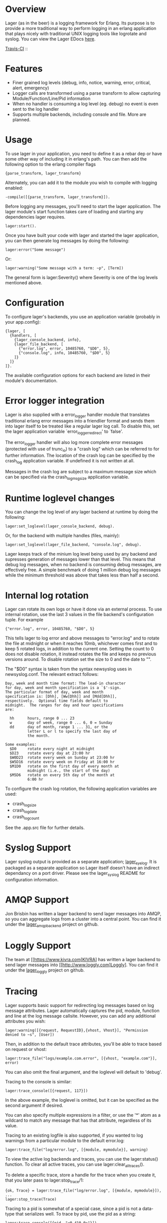 * Overview
  Lager (as in the beer) is a logging framework for Erlang. Its purpose is
  to provide a more traditional way to perform logging in an erlang application
  that plays nicely with traditional UNIX logging tools like logrotate and
  syslog. You can view the Lager EDocs [[http://basho.github.com/lager/][here]].

  [[http://travis-ci.org/basho/lager][Travis-CI]] :: [[https://secure.travis-ci.org/basho/lager.png]]

* Features
    - Finer grained log levels (debug, info, notice, warning, error, critical,
      alert, emergency)
    - Logger calls are transformed using a parse transform to allow capturing
      Module/Function/Line/Pid information
    - When no handler is consuming a log level (eg. debug) no event is even sent
      to the log handler
    - Supports multiple backends, including console and file. More are planned.

* Usage
  To use lager in your application, you need to define it as a rebar dep or have
  some other way of including it in erlang's path. You can then add the
  following option to the erlang compiler flags

#+BEGIN_EXAMPLE
  {parse_transform, lager_transform}
#+END_EXAMPLE

  Alternately, you can add it to the module you wish to compile with logging
  enabled:

#+BEGIN_EXAMPLE
  -compile([{parse_transform, lager_transform}]).
#+END_EXAMPLE

  Before logging any messages, you'll need to start the lager application. The 
  lager module's start function takes care of loading and starting any dependencies
  lager requires.
  
#+BEGIN_EXAMPLE
  lager:start().
#+END_EXAMPLE

  Once you have built your code with lager and started the lager application, 
  you can then generate log messages by doing the following:

#+BEGIN_EXAMPLE
  lager:error("Some message")
#+END_EXAMPLE

  Or:

#+BEGIN_EXAMPLE
  lager:warning("Some message with a term: ~p", [Term])
#+END_EXAMPLE

  The general form is lager:Severity() where Severity is one of the log levels
  mentioned above.

* Configuration
  To configure lager's backends, you use an application variable (probably in
  your app.config):

#+BEGIN_EXAMPLE
  {lager, [
    {handlers, [
      {lager_console_backend, info},
      {lager_file_backend, [
        {"error.log", error, 10485760, "$D0", 5},
        {"console.log", info, 10485760, "$D0", 5}
      ]}
    ]}
  ]}.
#+END_EXAMPLE

  The available configuration options for each backend are listed in their
  module's documentation.

* Error logger integration
  Lager is also supplied with a error_logger handler module that translates
  traditional erlang error messages into a friendlier format and sends them into
  lager itself to be treated like a regular lager log call. To disable this, set
  the lager application variable `error_logger_redirect' to `false'.

  The error_logger handler will also log more complete error messages (protected
  with use of trunc_io) to a "crash log" which can be referred to for further
  information. The location of the crash log can be specified by the crash_log
  application variable. If undefined it is not written at all.

  Messages in the crash log are subject to a maximum message size which can be
  specified via the crash_log_msg_size application variable.

* Runtime loglevel changes
  You can change the log level of any lager backend at runtime by doing the
  following:

#+BEGIN_EXAMPLE
  lager:set_loglevel(lager_console_backend, debug).
#+END_EXAMPLE

  Or, for the backend with multiple handles (files, mainly):

#+BEGIN_EXAMPLE
  lager:set_loglevel(lager_file_backend, "console.log", debug).
#+END_EXAMPLE

  Lager keeps track of the minium log level being used by any backend and
  supresses generation of messages lower than that level. This means that debug
  log messages, when no backend is consuming debug messages, are effectively
  free. A simple benchmark of doing 1 million debug log messages while the
  minimum threshold was above that takes less than half a second.

* Internal log rotation
  Lager can rotate its own logs or have it done via an external process. To
  use internal rotation, use the last 3 values in the file backend's
  configuration tuple. For example

#+BEGIN_EXAMPLE
  {"error.log", error, 10485760, "$D0", 5}
#+END_EXAMPLE

  This tells lager to log error and above messages to "error.log" and to
  rotate the file at midnight or when it reaches 10mb, whichever comes first
  and to keep 5 rotated logs, in addition to the current one. Setting the
  count to 0 does not disable rotation, it instead rotates the file and keeps
  no previous versions around. To disable rotation set the size to 0 and the
  date to "".

  The "$D0" syntax is taken from the syntax newsyslog uses in newsyslog.conf.
  The relevant extract follows:

#+BEGIN_EXAMPLE
  Day, week and month time format: The lead-in character
  for day, week and month specification is a `$'-sign.
  The particular format of day, week and month
  specification is: [Dhh], [Ww[Dhh]] and [Mdd[Dhh]],
  respectively.  Optional time fields default to
  midnight.  The ranges for day and hour specifications
  are:

    hh      hours, range 0 ... 23
    w       day of week, range 0 ... 6, 0 = Sunday
    dd      day of month, range 1 ... 31, or the
            letter L or l to specify the last day of
            the month.

  Some examples:
    $D0     rotate every night at midnight
    $D23    rotate every day at 23:00 hr
    $W0D23  rotate every week on Sunday at 23:00 hr
    $W5D16  rotate every week on Friday at 16:00 hr
    $M1D0   rotate on the first day of every month at
            midnight (i.e., the start of the day)
    $M5D6   rotate on every 5th day of the month at
            6:00 hr
#+END_EXAMPLE

  To configure the crash log rotation, the following application variables are
  used:
  - crash_log_size
  - crash_log_date
  - crash_log_count

  See the .app.src file for further details.

* Syslog Support
  Lager syslog output is provided as a separate application;
  [[https://github.com/basho/lager_syslog][lager_syslog]]. It is packaged as a
  separate application so Lager itself doesn't have an indirect dependancy on a
  port driver. Please see the lager_syslog README for configuration information.

* AMQP Support
  Jon Brisbin has written a lager backend to send lager messages into AMQP, so
  you can aggregate logs from a cluster into a central point. You can find it
  under the [[https://github.com/jbrisbin/lager_amqp_backend][lager_amqp_backend]]
  project on github.

* Loggly Support
  The team at [[https://www.kivra.com]KIVRA] has written a lager backend to send
  lager messages into [[http://www.loggly.com]Loggly]. You can find it
  under the [[https://github.com/kivra/lager_loggly][lager_loggly]]
  project on github.

* Tracing
  Lager supports basic support for redirecting log messages based on log message
  attributes. Lager automatically captures the pid, module, function and line at the
  log message callsite. However, you can add any additional attributes you wish:

#+BEGIN_EXAMPLE
  lager:warning([{request, RequestID},{vhost, Vhost}], "Permission denied to ~s", [User])
#+END_EXAMPLE

  Then, in addition to the default trace attributes, you'll be able to trace
  based on request or vhost:

#+BEGIN_EXAMPLE
  lager:trace_file("logs/example.com.error", [{vhost, "example.com"}], error)
#+END_EXAMPLE

  You can also omit the final argument, and the loglevel will default to
  'debug'.

  Tracing to the console is similar:

#+BEGIN_EXAMPLE
  lager:trace_console([{request, 117}])
#+END_EXAMPLE

  In the above example, the loglevel is omitted, but it can be specified as the
  second argument if desired.

  You can also specify multiple expressions in a filter, or use the '*' atom as
  a wildcard to match any message that has that attribute, regardless of its
  value.

  Tracing to an existing logfile is also supported, if you wanted to log
  warnings from a particular module to the default error.log:

#+BEGIN_EXAMPLE
  lager:trace_file("log/error.log", [{module, mymodule}], warning)
#+END_EXAMPLE

  To view the active log backends and traces, you can use the lager:status()
  function. To clear all active traces, you can use lager:clear_all_traces().

  To delete a specific trace, store a handle for the trace when you create it,
  that you later pass to lager:stop_trace/1:

#+BEGIN_EXAMPLE
  {ok, Trace} = lager:trace_file("log/error.log", [{module, mymodule}]),
  ...
  lager:stop_trace(Trace)
#+END_EXAMPLE

  Tracing to a pid is somewhat of a special case, since a pid is not a
  data-type that serializes well. To trace by pid, use the pid as a string:

#+BEGIN_EXAMPLE
  lager:trace_console([{pid, "<0.410.0>"}])
#+END_EXAMPLE
